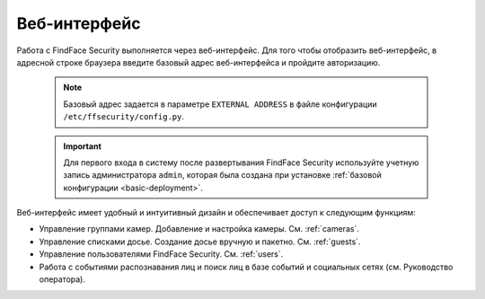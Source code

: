 .. _wui:

**********************************
Веб-интерфейс
**********************************

Работа с FindFace Security выполняется через веб-интерфейс. Для того чтобы отобразить веб-интерфейс, в адресной строке браузера введите базовый адрес веб-интерфейса и пройдите авторизацию.

   .. note::
      Базовый адрес задается в параметре ``EXTERNAL ADDRESS`` в файле конфигурации ``/etc/ffsecurity/config.py``.

   .. important::
      Для первого входа в систему после развертывания FindFace Security используйте учетную запись администратора ``admin``, которая была создана при установке :ref:`базовой конфигурации <basic-deployment>`.


Веб-интерфейс имеет удобный и интуитивный дизайн и обеспечивает доступ к следующим функциям:

* Управление группами камер. Добавление и настройка камеры. См. :ref:`cameras`.
* Управление списками досье. Создание досье вручную и пакетно. См. :ref:`guests`.
* Управление пользователями FindFace Security. См. :ref:`users`.
* Работа с событиями распознавания лиц и поиск лиц в базе событий и социальных сетях (см. Руководство оператора).
